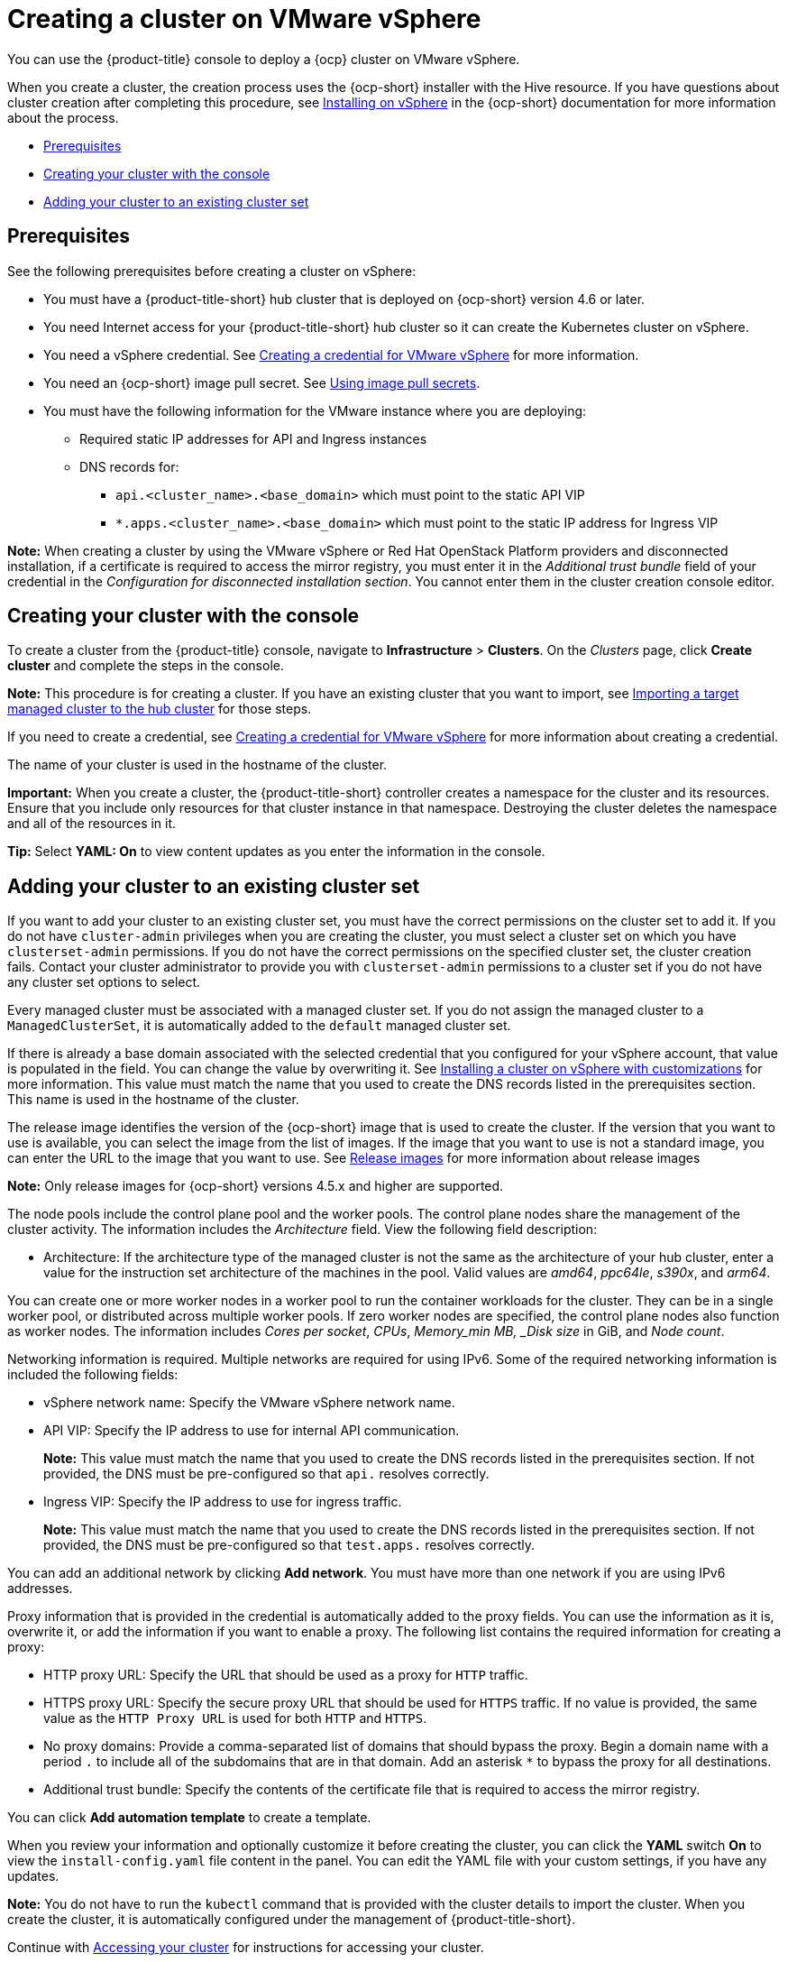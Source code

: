 [#creating-a-cluster-on-vmware-vsphere]
= Creating a cluster on VMware vSphere

You can use the {product-title} console to deploy a {ocp} cluster on VMware vSphere.

When you create a cluster, the creation process uses the {ocp-short} installer with the Hive resource. If you have questions about cluster creation after completing this procedure, see https://access.redhat.com/documentation/en-us/openshift_container_platform/4.11/html/installing/installing-on-vsphere[Installing on vSphere] in the {ocp-short} documentation for more information about the process.

* <<vsphere_prerequisites,Prerequisites>>
* <<vsphere_creating-your-cluster-with-the-console,Creating your cluster with the console>>
* <<vsphere_adding-your-cluster-to-existing-cluster-set,Adding your cluster to an existing cluster set>>

[#vsphere_prerequisites]
== Prerequisites

See the following prerequisites before creating a cluster on vSphere:

* You must have a {product-title-short} hub cluster that is deployed on {ocp-short} version 4.6 or later.
* You need Internet access for your {product-title-short} hub cluster so it can create the Kubernetes cluster on vSphere.
* You need a vSphere credential. See xref:../credentials/credential_vm.adoc#creating-a-credential-for-vmware-vsphere[Creating a credential for VMware vSphere] for more information.
* You need an {ocp-short} image pull secret. See https://access.redhat.com/documentation/en-us/openshift_container_platform/4.11/html/images/managing-images#using-image-pull-secrets[Using image pull secrets].
* You must have the following information for the VMware instance where you are deploying:
** Required static IP addresses for API and Ingress instances
** DNS records for:
*** `api.<cluster_name>.<base_domain>` which must point to the static API VIP
*** `*.apps.<cluster_name>.<base_domain>` which must point to the static IP address for Ingress VIP

*Note:* When creating a cluster by using the VMware vSphere or Red Hat OpenStack Platform providers and disconnected installation, if a certificate is required to access the mirror registry, you must enter it in the _Additional trust bundle_ field of your credential in the _Configuration for disconnected installation section_. You cannot enter them in the cluster creation console editor.

[#vsphere_creating-your-cluster-with-the-console]
== Creating your cluster with the console

To create a cluster from the {product-title} console, navigate to *Infrastructure* > *Clusters*. On the _Clusters_ page, click *Create cluster* and complete the steps in the console.

*Note:* This procedure is for creating a cluster. If you have an existing cluster that you want to import, see xref:../cluster_lifecycle/import.adoc#importing-a-target-managed-cluster-to-the-hub-cluster[Importing a target managed cluster to the hub cluster] for those steps.

If you need to create a credential, see xref:../credentials/credential_vm.adoc#creating-a-credential-for-vmware-vsphere[Creating a credential for VMware vSphere] for more information about creating a credential.

The name of your cluster is used in the hostname of the cluster. 

*Important:* When you create a cluster, the {product-title-short} controller creates a namespace for the cluster and its resources. Ensure that you include only resources for that cluster instance in that namespace. Destroying the cluster deletes the namespace and all of the resources in it.

*Tip:* Select *YAML: On* to view content updates as you enter the information in the console.

[#vsphere_adding-your-cluster-to-existing-cluster-set]
== Adding your cluster to an existing cluster set

If you want to add your cluster to an existing cluster set, you must have the correct permissions on the cluster set to add it. If you do not have `cluster-admin` privileges when you are creating the cluster, you must select a cluster set on which you have `clusterset-admin` permissions. If you do not have the correct permissions on the specified cluster set, the cluster creation fails. Contact your cluster administrator to provide you with `clusterset-admin` permissions to a cluster set if you do not have any cluster set options to select.

Every managed cluster must be associated with a managed cluster set. If you do not assign the managed cluster to a `ManagedClusterSet`, it is automatically added to the `default` managed cluster set.

If there is already a base domain associated with the selected credential that you configured for your vSphere account, that value is populated in the field. You can change the value by overwriting it. See https://access.redhat.com/documentation/en-us/openshift_container_platform/4.10/html/installing/installing-on-vsphere#installing-vsphere-installer-provisioned-customizations[Installing a cluster on vSphere with customizations] for more information. This value must match the name that you used to create the DNS records listed in the prerequisites section. This name is used in the hostname of the cluster. 

The release image identifies the version of the {ocp-short} image that is used to create the cluster. If the version that you want to use is available, you can select the image from the list of images. If the image that you want to use is not a standard image, you can enter the URL to the image that you want to use. See xref:../cluster_lifecycle/release_images.adoc#release-images[Release images] for more information about release images

*Note:* Only release images for {ocp-short} versions 4.5.x and higher are supported.

The node pools include the control plane pool and the worker pools. The control plane nodes share the management of the cluster activity. The information includes the _Architecture_ field. View the following field description:

* Architecture: If the architecture type of the managed cluster is not the same as the architecture of your hub cluster, enter a value for the instruction set architecture of the machines in the pool. Valid values are _amd64_, _ppc64le_, _s390x_, and _arm64_.
 
You can create one or more worker nodes in a worker pool to run the container workloads for the cluster. They can be in a single worker pool, or distributed across multiple worker pools. If zero worker nodes are specified, the control plane nodes also function as worker nodes. The information includes _Cores per socket_, _CPUs_, _Memory_min MB, _Disk size_ in GiB, and _Node count_. 

Networking information is required. Multiple networks are required for using IPv6. Some of the required networking information is included the following fields: 
 
* vSphere network name: Specify the VMware vSphere network name.

* API VIP: Specify the IP address to use for internal API communication.
+
*Note:* This value must match the name that you used to create the DNS records listed in the prerequisites section. If not provided, the DNS must be pre-configured so that `api.` resolves correctly.

* Ingress VIP: Specify the IP address to use for ingress traffic. 
+
*Note:* This value must match the name that you used to create the DNS records listed in the prerequisites section. If not provided, the DNS must be pre-configured so that `test.apps.` resolves correctly.

You can add an additional network by clicking *Add network*. You must have more than one network if you are using IPv6 addresses. 

Proxy information that is provided in the credential is automatically added to the proxy fields. You can use the information as it is, overwrite it, or add the information if you want to enable a proxy. The following list contains the required information for creating a proxy:  

* HTTP proxy URL: Specify the URL that should be used as a proxy for `HTTP` traffic. 

* HTTPS proxy URL: Specify the secure proxy URL that should be used for `HTTPS` traffic. If no value is provided, the same value as the `HTTP Proxy URL` is used for both `HTTP` and `HTTPS`.

* No proxy domains: Provide a comma-separated list of domains that should bypass the proxy. Begin a domain name with a period `.` to include all of the subdomains that are in that domain. Add an asterisk `*` to bypass the proxy for all destinations. 

* Additional trust bundle: Specify the contents of the certificate file that is required to access the mirror registry.

You can click *Add automation template* to create a template. 
 
When you review your information and optionally customize it before creating the cluster, you can click the *YAML* switch *On* to view the `install-config.yaml` file content in the panel. You can edit the YAML file with your custom settings, if you have any updates.  

*Note:* You do not have to run the `kubectl` command that is provided with the cluster details to import the cluster. When you create the cluster, it is automatically configured under the management of {product-title-short}.

Continue with xref:../cluster_lifecycle/access_cluster.adoc#accessing-your-cluster[Accessing your cluster] for instructions for accessing your cluster. 
